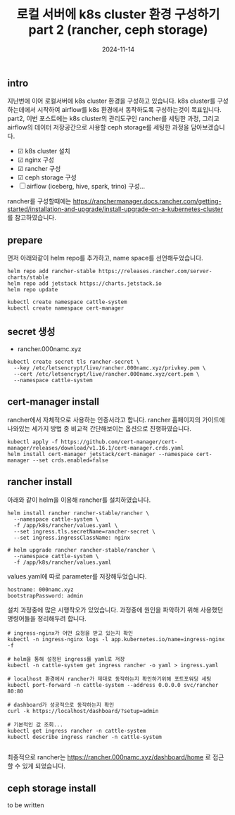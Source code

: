 #+TITLE: 로컬 서버에 k8s cluster 환경 구성하기 part 2 (rancher, ceph storage)
#+LAYOUT: post
#+jekyll_tags: k8s
#+jekyll_categories: Development
#+DATE: 2024-11-14

** intro

 지난번에 이어 로컬서버에 k8s cluster 환경을 구성하고 있습니다. k8s cluster를 구성하는데에서 시작하여 airflow를 k8s 환경에서 동작하도록 구성하는것이 목표입니다. part2, 이번 포스트에는 k8s cluster의 관리도구인 rancher를 세팅한 과정, 그리고 airflow의 데이터 저장공간으로 사용할 ceph storage를 세팅한 과정을 담아보겠습니다.

- ☑ k8s cluster 설치
- ☑ nginx 구성
- ☑ rancher 구성
- ☑ ceph storage 구성
- ☐ airflow (iceberg, hive, spark, trino) 구성... 

rancher를 구성할때에는 https://ranchermanager.docs.rancher.com/getting-started/installation-and-upgrade/install-upgrade-on-a-kubernetes-cluster 를 참고하였습니다.

** prepare

먼저 아래와같이 helm repo를 추가하고, name space를 선언해두었습니다.

#+BEGIN_SRC
helm repo add rancher-stable https://releases.rancher.com/server-charts/stable
helm repo add jetstack https://charts.jetstack.io
helm repo update

kubectl create namespace cattle-system
kubectl create namespace cert-manager
#+END_SRC

** secret 생성
- rancher.000namc.xyz
#+BEGIN_SRC
kubectl create secret tls rancher-secret \
  --key /etc/letsencrypt/live/rancher.000namc.xyz/privkey.pem \
  --cert /etc/letsencrypt/live/rancher.000namc.xyz/cert.pem \
  --namespace cattle-system
#+END_SRC

** cert-manager install

rancher에서 자체적으로 사용하는 인증서라고 합니다. rancher 홈페이지의 가이드에 나와있는 세가지 방법 중 비교적 간단해보이는 옵션으로 진행하였습니다. 

#+BEGIN_SRC
kubectl apply -f https://github.com/cert-manager/cert-manager/releases/download/v1.16.1/cert-manager.crds.yaml
helm install cert-manager jetstack/cert-manager --namespace cert-manager --set crds.enabled=false
#+END_SRC

** rancher install

아래와 같이 helm을 이용해 rancher를 설치하였습니다. 
#+BEGIN_SRC
helm install rancher rancher-stable/rancher \
  --namespace cattle-system \
  -f /app/k8s/rancher/values.yaml \
  --set ingress.tls.secretName=rancher-secret \
  --set ingress.ingressClassName: nginx

# helm upgrade rancher rancher-stable/rancher \
  --namespace cattle-system \
  -f /app/k8s/rancher/values.yaml
#+END_SRC

values.yaml에 따로 parameter를 저장해두었습니다.
#+BEGIN_SRC
hostname: 000namc.xyz
bootstrapPassword: admin
#+END_SRC

설치 과정중에 많은 시행착오가 있었습니다. 과정중에 원인을 파악하기 위해 사용했던 명령어들을 정리해두려 합니다.

#+BEGIN_SRC
# ingress-nginx가 어떤 요청을 받고 있는지 확인
kubectl -n ingress-nginx logs -l app.kubernetes.io/name=ingress-nginx -f

# helm을 통해 설정된 ingress를 yaml로 저장 
kubectl -n cattle-system get ingress rancher -o yaml > ingress.yaml

# localhost 환경에서 rancher가 제대로 동작하는지 확인하기위해 포트포워딩 세팅
kubectl port-forward -n cattle-system --address 0.0.0.0 svc/rancher 80:80

# dashboard가 성공적으로 동작하는지 확인 
curl -k https://localhost/dashboard/?setup=admin

# 기본적인 값 조회...
kubectl get ingress rancher -n cattle-system
kubectl describe ingress rancher -n cattle-system

#+END_SRC

최종적으로 rancher는 https://rancher.000namc.xyz/dashboard/home 로 접근할 수 있게 되었습니다. 
** ceph storage install

to be written
